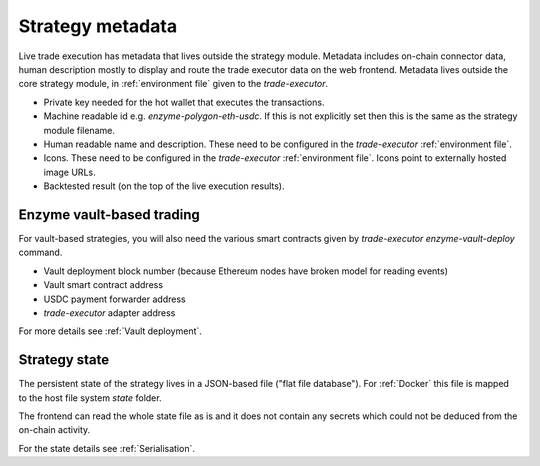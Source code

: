 Strategy metadata
=================

Live trade execution has metadata that lives outside the strategy module.
Metadata includes on-chain connector data, human description mostly to display and route
the trade executor data on the web frontend.
Metadata lives outside the core strategy module, in :ref:`environment file`
given to the `trade-executor`.

- Private key needed for the hot wallet that executes the transactions.

- Machine readable id e.g. `enzyme-polygon-eth-usdc`. If this is not
  explicitly set then this is the same as the strategy module filename.

- Human readable name and description.
  These need to be configured in the `trade-executor` :ref:`environment file`.

- Icons. These need to be configured in the `trade-executor` :ref:`environment file`.
  Icons point to externally hosted image URLs.

- Backtested result (on the top of the live execution results).

Enzyme vault-based trading
--------------------------

For vault-based strategies, you will also need the various smart contracts
given by `trade-executor enzyme-vault-deploy` command.

* Vault deployment block number (because Ethereum nodes have broken
  model for reading events)

* Vault smart contract address

* USDC payment forwarder address

* `trade-executor` adapter address

For more details see :ref:`Vault deployment`.

Strategy state
--------------

The persistent state of the strategy lives in a JSON-based file ("flat file database").
For :ref:`Docker` this file is mapped to the host file system `state`
folder.

The frontend can read the whole state file as is and it does not contain any secrets
which could not be deduced from the on-chain activity.

For the state details see :ref:`Serialisation`.
